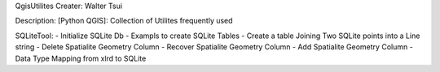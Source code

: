QgisUtilites
Creater: Walter Tsui

Description:
[Python QGIS]: Collection of Utilites frequently used

SQLiteTool:
- Initialize SQLite Db
- Exampls to create SQLite Tables
- Create a table Joining Two SQLite points into a Line string
- Delete Spatialite Geometry Column  
- Recover Spatialite Geometry Column 
- Add Spatialite Geometry Column
- Data Type Mapping from xlrd to SQLite